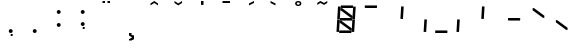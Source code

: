 SplineFontDB: 3.0
FontName: NineSegment
FullName: NineSegment
FamilyName: NineSegment
Weight: Medium
Copyright: Copyright (c) 2013, Kiichiro Yamanobe,U-Tokkuri-PC\\Kiichiro,S-1-5-21-3
UComments: "2013-11-24: Created with FontForge (http://fontforge.org)" 
Version: 006.000
ItalicAngle: 0
UnderlinePosition: -200
UnderlineWidth: 100
Ascent: 1638
Descent: 410
LayerCount: 2
Layer: 0 0 "+gMyXYgAA"  1
Layer: 1 0 "+Uk2XYgAA"  0
XUID: [1021 687 1084785680 14928746]
FSType: 0
OS2Version: 0
OS2_WeightWidthSlopeOnly: 0
OS2_UseTypoMetrics: 1
CreationTime: 1385260552
ModificationTime: 1388568471
PfmFamily: 17
TTFWeight: 500
TTFWidth: 5
LineGap: 0
VLineGap: 0
OS2TypoAscent: 0
OS2TypoAOffset: 1
OS2TypoDescent: 0
OS2TypoDOffset: 1
OS2TypoLinegap: 0
OS2WinAscent: 1638
OS2WinAOffset: 0
OS2WinDescent: 410
OS2WinDOffset: 0
HheadAscent: 1638
HheadAOffset: 0
HheadDescent: 410
HheadDOffset: 0
OS2Vendor: 'PfEd'
OS2CodePages: a000000b.d4010000
Lookup: 260 0 0 "'mark' +MN4w/DCvMG5PTX9uYwdbmgAA lookup 1"  {"'mark' +MN4w/DCvMG5PTX9uYwdbmgAA lookup 1-1"  } ['mark' ('DFLT' <'dflt' > ) ]
Lookup: 260 0 0 "'mark' +MN4w/DCvMG5PTX9uYwdbmgAA lookup 0"  {"'mark' +MN4w/DCvMG5PTX9uYwdbmgAA lookup 0-1"  } ['mark' ('DFLT' <'dflt' > ) ]
MarkAttachClasses: 1
DEI: 91125
Encoding: UnicodeBmp
UnicodeInterp: none
NameList: AGL For New Fonts
DisplaySize: -48
AntiAlias: 1
FitToEm: 1
WinInfo: 160 16 10
BeginPrivate: 0
EndPrivate
AnchorClass2: "Bottom"  "'mark' +MN4w/DCvMG5PTX9uYwdbmgAA lookup 1-1" "Top"  "'mark' +MN4w/DCvMG5PTX9uYwdbmgAA lookup 0-1" 
BeginChars: 65536 25

StartChar: comma
Encoding: 44 44 0
Width: 1229
VWidth: 2000
Flags: HW
LayerCount: 2
Fore
SplineSet
600 -16 m 1
 700 -16 l 1
 700 -116 l 1
 600 -116 l 1
 600 -16 l 1
500 100 m 0
 500 155 545 200 600 200 c 0
 655 200 700 155 700 100 c 0
 700 45 655 0 600 0 c 0
 545 0 500 45 500 100 c 0
EndSplineSet
Validated: 1
EndChar

StartChar: period
Encoding: 46 46 1
Width: 1229
VWidth: 2000
Flags: HW
LayerCount: 2
Fore
SplineSet
500 100 m 0
 500 155 545 200 600 200 c 0
 655 200 700 155 700 100 c 0
 700 45 655 0 600 0 c 0
 545 0 500 45 500 100 c 0
EndSplineSet
Validated: 1
EndChar

StartChar: colon
Encoding: 58 58 2
Width: 1229
VWidth: 2000
Flags: HW
LayerCount: 2
Fore
SplineSet
500 430 m 0
 500 485 545 530 600 530 c 0
 655 530 700 485 700 430 c 0
 700 375 655 330 600 330 c 0
 545 330 500 375 500 430 c 0
500 1100 m 0
 500 1155 545 1200 600 1200 c 0
 655 1200 700 1155 700 1100 c 0
 700 1045 655 1000 600 1000 c 0
 545 1000 500 1045 500 1100 c 0
EndSplineSet
Validated: 1
EndChar

StartChar: semicolon
Encoding: 59 59 3
Width: 1229
VWidth: 2000
Flags: HW
LayerCount: 2
Fore
SplineSet
600 314 m 1
 700 314 l 1
 700 214 l 1
 600 214 l 1
 600 314 l 1
500 430 m 0
 500 485 545 530 600 530 c 0
 655 530 700 485 700 430 c 0
 700 375 655 330 600 330 c 0
 545 330 500 375 500 430 c 0
500 1100 m 0
 500 1155 545 1200 600 1200 c 0
 655 1200 700 1155 700 1100 c 0
 700 1045 655 1000 600 1000 c 0
 545 1000 500 1045 500 1100 c 0
EndSplineSet
Validated: 1
EndChar

StartChar: space
Encoding: 32 32 4
Width: 1229
VWidth: 2000
Flags: HW
AnchorPoint: "Bottom" 576 0 basechar 0
AnchorPoint: "Top" 576 1411 basechar 0
LayerCount: 2
EndChar

StartChar: uniEFE0
Encoding: 61408 61408 5
Width: 1229
VWidth: 2000
Flags: HW
LayerCount: 2
Back
SplineSet
785 131 m 5
 234.485351562 535.255859375 l 5
 312.022460938 640.844726562 l 5
 862.536132812 236.588867188 l 5
 785 131 l 5
891 719 m 1
 930 1358 l 1
 1061 1350 l 1
 1022 711 l 1
 891 719 l 1
851 61 m 1
 890 700 l 1
 1021 692 l 1
 982 53 l 1
 851 61 l 1
193 640 m 1
 213 640 l 1
 213 620 l 1
 193 620 l 1
 193 640 l 1
115 719 m 1
 154 1358 l 1
 285 1350 l 1
 246 711 l 1
 115 719 l 1
75 61 m 1
 114 700 l 1
 245 692 l 1
 206 53 l 1
 75 61 l 1
300 1411 m 1
 924 1411 l 1
 916 1280 l 1
 292 1280 l 1
 300 1411 l 1
260 771 m 1
 884 771 l 1
 876 640 l 1
 252 640 l 1
 260 771 l 1
220 131 m 1
 844 131 l 1
 836 0 l 1
 212 0 l 1
 220 131 l 1
EndSplineSet
Fore
SplineSet
808 782 m 1
 285 1167 l 1
 292 1280 l 1
 368 1269 l 1
 891 884 l 1
 884 771 l 1
 808 782 l 1
768 142 m 1
 245 527 l 1
 252 640 l 1
 328 629 l 1
 851 244 l 1
 844 131 l 1
 768 142 l 1
891 719 m 1
 930 1358 l 1
 1061 1350 l 1
 1022 711 l 1
 891 719 l 1
851 61 m 1
 890 700 l 1
 1021 692 l 1
 982 53 l 1
 851 61 l 1
115 719 m 1
 154 1358 l 1
 285 1350 l 1
 246 711 l 1
 115 719 l 1
75 61 m 1
 114 700 l 1
 245 692 l 1
 206 53 l 1
 75 61 l 1
300 1411 m 1
 924 1411 l 1
 916 1280 l 1
 370 1280 l 1
 293 1291 l 1
 300 1411 l 1
260 771 m 1
 806 771 l 1
 883 760 l 1
 876 640 l 1
 330 640 l 1
 253 651 l 1
 260 771 l 1
220 131 m 1
 766 131 l 1
 843 120 l 1
 836 0 l 1
 212 0 l 1
 220 131 l 1
EndSplineSet
EndChar

StartChar: uniEFE1
Encoding: 61409 61409 6
Width: 1229
VWidth: 2000
Flags: HW
LayerCount: 2
Fore
SplineSet
300 1411 m 1
 924 1411 l 1
 916 1280 l 1
 370 1280 l 1
 293 1291 l 1
 300 1411 l 1
EndSplineSet
EndChar

StartChar: uniEFE2
Encoding: 61410 61410 7
Width: 1229
VWidth: 2000
Flags: HW
LayerCount: 2
Fore
SplineSet
891 719 m 1
 930 1358 l 1
 1061 1350 l 1
 1022 711 l 1
 891 719 l 1
EndSplineSet
EndChar

StartChar: uniEFE3
Encoding: 61411 61411 8
Width: 1229
VWidth: 2000
Flags: HW
LayerCount: 2
Fore
SplineSet
851 61 m 1
 890 700 l 1
 1021 692 l 1
 982 53 l 1
 851 61 l 1
EndSplineSet
EndChar

StartChar: uniEFE4
Encoding: 61412 61412 9
Width: 1229
VWidth: 2000
Flags: HW
LayerCount: 2
Fore
SplineSet
220 131 m 1
 766 131 l 1
 843 120 l 1
 836 0 l 1
 212 0 l 1
 220 131 l 1
EndSplineSet
EndChar

StartChar: uniEFE5
Encoding: 61413 61413 10
Width: 1229
VWidth: 2000
Flags: HW
LayerCount: 2
Fore
SplineSet
75 61 m 1
 114 700 l 1
 245 692 l 1
 206 53 l 1
 75 61 l 1
EndSplineSet
EndChar

StartChar: uniEFE6
Encoding: 61414 61414 11
Width: 1229
VWidth: 2000
Flags: HW
LayerCount: 2
Fore
SplineSet
115 719 m 1
 154 1358 l 1
 285 1350 l 1
 246 711 l 1
 115 719 l 1
EndSplineSet
EndChar

StartChar: uniEFE7
Encoding: 61415 61415 12
Width: 1229
VWidth: 2000
Flags: HW
LayerCount: 2
Fore
SplineSet
260 771 m 1
 806 771 l 1
 883 760 l 1
 876 640 l 1
 330 640 l 1
 253 651 l 1
 260 771 l 1
EndSplineSet
EndChar

StartChar: uniEFE8
Encoding: 61416 61416 13
Width: 1229
VWidth: 2000
Flags: HW
LayerCount: 2
Fore
SplineSet
808 782 m 1
 285 1167 l 1
 292 1280 l 1
 368 1269 l 1
 891 884 l 1
 884 771 l 1
 808 782 l 1
EndSplineSet
EndChar

StartChar: uniEFE9
Encoding: 61417 61417 14
Width: 1229
VWidth: 2000
Flags: HW
LayerCount: 2
Fore
SplineSet
768 142 m 1
 245 527 l 1
 252 640 l 1
 328 629 l 1
 851 244 l 1
 844 131 l 1
 768 142 l 1
EndSplineSet
EndChar

StartChar: circumflex
Encoding: 710 710 15
Width: 1229
VWidth: 2000
Flags: HW
HStem: 1411 100<384 768>
VStem: 384 384<1411 1511>
AnchorPoint: "Top" 576 1411 mark 0
LayerCount: 2
Back
SplineSet
300 1411 m 1
 924 1411 l 1
 916 1280 l 1
 370 1280 l 1
 293 1291 l 1
 300 1411 l 1
EndSplineSet
Fore
SplineSet
384 1511 m 1
 576 1636 l 5
 768 1511 l 1
 768 1411 l 1
 576 1536 l 5
 384 1411 l 1
 384 1511 l 1
EndSplineSet
EndChar

StartChar: caron
Encoding: 711 711 16
Width: 1229
VWidth: 2000
Flags: HW
HStem: 1411 100<384 768>
VStem: 384 384<1411 1511>
AnchorPoint: "Top" 576 1411 mark 0
LayerCount: 2
Fore
SplineSet
384 1636 m 5
 576 1511 l 1
 768 1636 l 5
 768 1536 l 5
 576 1411 l 1
 384 1536 l 5
 384 1636 l 5
EndSplineSet
EndChar

StartChar: uni02C8
Encoding: 712 712 17
Width: 1229
VWidth: 2000
Flags: HW
HStem: 1411 100<384 768>
VStem: 384 384<1411 1511>
AnchorPoint: "Top" 576 1411 mark 0
LayerCount: 2
Fore
SplineSet
512 1636 m 5
 640 1636 l 5
 640 1436 l 1
 512 1436 l 1
 512 1636 l 5
EndSplineSet
EndChar

StartChar: uni02C9
Encoding: 713 713 18
Width: 1229
VWidth: 2000
Flags: HW
AnchorPoint: "Top" 576 1411 mark 0
LayerCount: 2
Fore
SplineSet
384 1636 m 5
 768 1636 l 5
 768 1536 l 5
 384 1536 l 5
 384 1636 l 5
EndSplineSet
EndChar

StartChar: uni02CA
Encoding: 714 714 19
Width: 1229
VWidth: 2000
Flags: HW
HStem: 1411 100<384 768>
VStem: 384 384<1411 1511>
AnchorPoint: "Top" 576 1411 mark 0
LayerCount: 2
Fore
SplineSet
512 1511 m 1
 768 1636 l 1
 768 1536 l 1
 512 1411 l 1
 512 1511 l 1
EndSplineSet
EndChar

StartChar: uni02CB
Encoding: 715 715 20
Width: 1229
VWidth: 2000
Flags: HW
HStem: 1411 100<384 768>
VStem: 384 384<1411 1511>
AnchorPoint: "Top" 576 1411 mark 0
LayerCount: 2
Fore
SplineSet
384 1636 m 5
 640 1511 l 1
 640 1411 l 1
 384 1536 l 5
 384 1636 l 5
EndSplineSet
EndChar

StartChar: dieresis
Encoding: 168 168 21
Width: 1229
VWidth: 2000
Flags: HW
HStem: 1536 100<384 768>
VStem: 384 384<1536 1636>
AnchorPoint: "Top" 576 1411 mark 0
LayerCount: 2
Fore
SplineSet
640 1636 m 1
 768 1636 l 1
 768 1536 l 1
 640 1536 l 1
 640 1636 l 1
384 1636 m 1
 512 1636 l 1
 512 1536 l 1
 384 1536 l 1
 384 1636 l 1
EndSplineSet
EndChar

StartChar: ring
Encoding: 730 730 22
Width: 1229
VWidth: 2000
Flags: HW
HStem: 1376 260<450.239 701.761> 1446 120<532 620>
VStem: 416 320<1418 1594> 496 160<1462 1550>
AnchorPoint: "Top" 576 1411 mark 0
LayerCount: 2
Fore
SplineSet
496 1506 m 0x50
 496 1462 532 1446 576 1446 c 0
 620 1446 656 1462 656 1506 c 0
 656 1550 620 1566 576 1566 c 0
 532 1566 496 1550 496 1506 c 0x50
416 1506 m 0xa0
 416 1594 488 1636 576 1636 c 0
 664 1636 736 1594 736 1506 c 0
 736 1418 664 1376 576 1376 c 0
 488 1376 416 1418 416 1506 c 0xa0
EndSplineSet
EndChar

StartChar: tilde
Encoding: 732 732 23
Width: 1229
VWidth: 2000
Flags: W
HStem: 1436 200
VStem: 320 512
AnchorPoint: "Top" 576 1411 mark 0
LayerCount: 2
Fore
SplineSet
320 1536 m 1
 480 1636 l 0
 672 1536 l 0
 832 1636 l 1
 832 1536 l 1
 672 1436 l 0
 480 1536 l 0
 320 1436 l 1
 320 1536 l 1
EndSplineSet
EndChar

StartChar: cedilla
Encoding: 184 184 24
Width: 1229
VWidth: 2000
Flags: HW
AnchorPoint: "Bottom" 576 0 mark 0
LayerCount: 2
Fore
SplineSet
512 0 m 1
 640 0 l 1
 640 -96 l 1
 768 -128 l 1
 768 -318 l 1
 640 -384 l 1
 512 -384 l 1
 512 -320 l 1
 672 -224 l 1
 512 -128 l 1
 512 0 l 1
EndSplineSet
EndChar
EndChars
EndSplineFont
